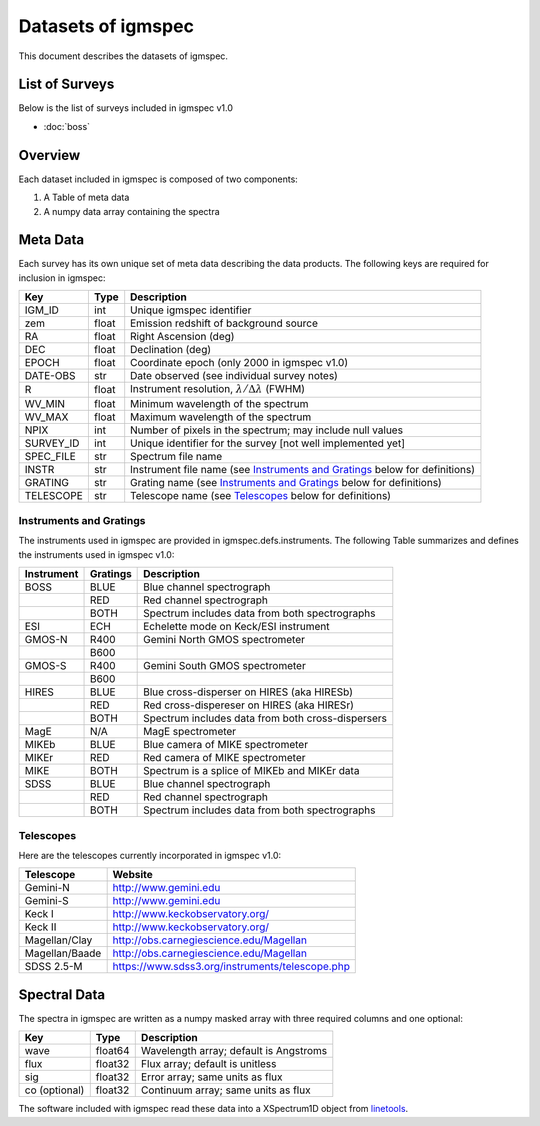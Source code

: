 .. highlight:: rest

*******************
Datasets of igmspec
*******************

This document describes the datasets of igmspec.

List of Surveys
===============

Below is the list of surveys included in igmspec v1.0

* :doc:`boss`

Overview
========
Each dataset included in igmspec is composed of two
components:

1. A Table of meta data
2. A numpy data array containing the spectra

Meta Data
=========

Each survey has its own unique set of meta data describing
the data products.  The following keys are required for
inclusion in igmspec:

==========  ======== ============================================
Key         Type     Description
==========  ======== ============================================
IGM_ID      int      Unique igmspec identifier
zem         float    Emission redshift of background source
RA          float    Right Ascension (deg)
DEC         float    Declination (deg)
EPOCH       float    Coordinate epoch (only 2000 in igmspec v1.0)
DATE-OBS    str      Date observed (see individual survey notes)
R           float    Instrument resolution, :math:`\lambda/\Delta\lambda` (FWHM)
WV_MIN      float    Minimum wavelength of the spectrum
WV_MAX      float    Maximum wavelength of the spectrum
NPIX        int      Number of pixels in the spectrum; may include null values
SURVEY_ID   int      Unique identifier for the survey [not well implemented yet]
SPEC_FILE   str      Spectrum file name
INSTR       str      Instrument file name (see `Instruments and Gratings`_ below for definitions)
GRATING     str      Grating name (see `Instruments and Gratings`_ below for definitions)
TELESCOPE   str      Telescope name (see `Telescopes`_ below for definitions)
==========  ======== ============================================


Instruments and Gratings
------------------------

The instruments used in igmspec are provided in igmspec.defs.instruments.
The following Table summarizes and defines the instruments
used in igmspec v1.0:

==========  ======== ============================================
Instrument  Gratings Description
==========  ======== ============================================
BOSS        BLUE     Blue channel spectrograph
 ..         RED      Red channel spectrograph
 ..         BOTH     Spectrum includes data from both spectrographs
ESI         ECH      Echelette mode on Keck/ESI instrument
GMOS-N      R400     Gemini North GMOS spectrometer
 ..         B600     ..
GMOS-S      R400     Gemini South GMOS spectrometer
 ..         B600     ..
HIRES       BLUE     Blue cross-disperser on HIRES (aka HIRESb)
 ..         RED      Red cross-dispereser on HIRES (aka HIRESr)
 ..         BOTH     Spectrum includes data from both cross-dispersers
MagE        N/A      MagE spectrometer
MIKEb       BLUE     Blue camera of MIKE spectrometer
MIKEr       RED      Red camera of MIKE spectrometer
MIKE        BOTH     Spectrum is a splice of MIKEb and MIKEr data
SDSS        BLUE     Blue channel spectrograph
 ..         RED      Red channel spectrograph
 ..         BOTH     Spectrum includes data from both spectrographs
==========  ======== ============================================

Telescopes
----------

Here are the telescopes currently incorporated in igmspec v1.0:

==============  ====================================================
Telescope       Website
==============  ====================================================
Gemini-N        http://www.gemini.edu
Gemini-S        http://www.gemini.edu
Keck I          http://www.keckobservatory.org/
Keck II         http://www.keckobservatory.org/
Magellan/Clay   http://obs.carnegiescience.edu/Magellan
Magellan/Baade  http://obs.carnegiescience.edu/Magellan
SDSS 2.5-M      https://www.sdss3.org/instruments/telescope.php
==============  ====================================================


Spectral Data
=============

The spectra in igmspec are written as a numpy masked array with
three required columns and one optional:

=============  ======= =============================================
Key            Type    Description
=============  ======= =============================================
wave           float64 Wavelength array; default is Angstroms
flux           float32 Flux array; default is unitless
sig            float32 Error array; same units as flux
co (optional)  float32 Continuum array; same units as flux
=============  ======= =============================================

The software included with igmspec read these data into
a XSpectrum1D object from
`linetools <http://linetools.readthedocs.io/en/latest/>`_.
